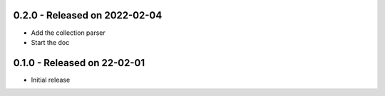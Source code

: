 0.2.0 - Released on 2022-02-04
------------------------------
* Add the collection parser
* Start the doc


0.1.0 - Released on 22-02-01
----------------------------
* Initial release
